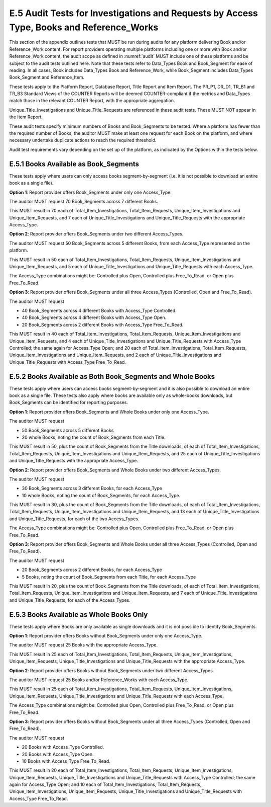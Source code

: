 .. The COUNTER Code of Practice Release 5 © 2017-2023 by COUNTER
   is licensed under CC BY-SA 4.0. To view a copy of this license,
   visit https://creativecommons.org/licenses/by-sa/4.0/

E.5 Audit Tests for Investigations and Requests by Access Type, Books and Reference_Works
-----------------------------------------------------------------------------------------

This section of the appendix outlines tests that MUST be run during audits for any platform delivering Book and/or Reference_Work content. For report providers operating multiple platforms including one or more with Book and/or Reference_Work content, the audit scope as defined in :numref:`audit` MUST include one of these platforms and be subject to the audit tests outlined here. Note that these tests refer to Data_Types Book and Book_Segment for ease of reading. In all cases, Book includes Data_Types Book and Reference_Work, while Book_Segment includes Data_Types Book_Segment and Reference_Item.

These tests apply to the Platform Report, Database Report, Title Report and Item Report. The PR_P1, DR_D1, TR_B1 and TR_B3 Standard Views of the COUNTER Reports will be deemed COUNTER-compliant if the metrics and Data_Types match those in the relevant COUNTER Report, with the appropriate aggregation. 

Unique_Title_Investigations and Unique_Title_Requests are referenced in these audit tests. These MUST NOT appear in the Item Report.

These audit tests specify minimum numbers of Books and Book_Segments to be tested. Where a platform has fewer than the required number of Books, the auditor MUST make at least one request for each Book on the platform, and where necessary undertake duplicate actions to reach the required threshold.

Audit test requirements vary depending on the set up of the platform, as indicated by the Options within the tests below.


E.5.1 Books Available as Book_Segments
""""""""""""""""""""""""""""""""""""""

These tests apply where users can only access books segment-by-segment (i.e. it is not possible to download an entire book as a single file).

**Option 1**: Report provider offers Book_Segments under only one Access_Type.

The auditor MUST request 70 Book_Segments across 7 different Books.

This MUST result in 70 each of Total_Item_Investigations, Total_Item_Requests, Unique_Item_Investigations and Unique_Item_Requests, and 7 each of Unique_Title_Investigations and Unique_Title_Requests with the appropriate Access_Type.

**Option 2**: Report provider offers Book_Segments under two different Access_Types.

The auditor MUST request 50 Book_Segments across 5 different Books, from each Access_Type represented on the platform.

This MUST result in 50 each of Total_Item_Investigations, Total_Item_Requests, Unique_Item_Investigations and Unique_Item_Requests, and 5 each of Unique_Title_Investigations and Unique_Title_Requests with each Access_Type.

The Access_Type combinations might be: Controlled plus Open, Controlled plus Free_To_Read, or Open plus Free_To_Read.

**Option 3**: Report provider offers Book_Segments under all three Access_Types (Controlled, Open and Free_To_Read).

The auditor MUST request

* 40 Book_Segments across 4 different Books with Access_Type Controlled.
* 40 Book_Segments across 4 different Books with Access_Type Open.
* 20 Book_Segments across 2 different Books with Access_Type Free_To_Read.

This MUST result in 40 each of Total_Item_Investigations, Total_Item_Requests, Unique_Item_Investigations and Unique_Item_Requests, and 4 each of Unique_Title_Investigations and Unique_Title_Requests with Access_Type Controlled; the same again for Access_Type Open; and 20 each of Total_Item_Investigations, Total_Item_Requests, Unique_Item_Investigations and Unique_Item_Requests, and 2 each of Unique_Title_Investigations and Unique_Title_Requests with Access_Type Free_To_Read.


E.5.2 Books Available as Both Book_Segments and Whole Books
"""""""""""""""""""""""""""""""""""""""""""""""""""""""""""

These tests apply where users can access books segment-by-segment and it is also possible to download an entire book as a single file. These tests also apply where books are available only as whole-books downloads, but Book_Segments can be identified for reporting purposes.

**Option 1**: Report provider offers Book_Segments and Whole Books under only one Access_Type.

The auditor MUST request 

* 50 Book_Segments across 5 different Books
* 20 whole Books, noting the count of Book_Segments from each Title.

This MUST result in 50, plus the count of Book_Segments from the Title downloads, of each of Total_Item_Investigations, Total_Item_Requests, Unique_Item_Investigations and Unique_Item_Requests, and 25 each of Unique_Title_Investigations and Unique_Title_Requests with the appropriate Access_Type.

**Option 2**: Report provider offers Book_Segments and Whole Books under two different Access_Types.

The auditor MUST request 

* 30 Book_Segments across 3 different Books, for each Access_Type
* 10 whole Books, noting the count of Book_Segments, for each Access_Type.

This MUST result in 30, plus the count of Book_Segments from the Title downloads, of each of Total_Item_Investigations, Total_Item_Requests, Unique_Item_Investigations and Unique_Item_Requests, and 13 each of Unique_Title_Investigations and Unique_Title_Requests, for each of the two Access_Types.

The Access_Type combinations might be: Controlled plus Open, Controlled plus Free_To_Read, or Open plus Free_To_Read.

**Option 3**: Report provider offers Book_Segments and Whole Books under all three Access_Types (Controlled, Open and Free_To_Read).

The auditor MUST request 

* 20 Book_Segments across 2 different Books, for each Access_Type
* 5 Books, noting the count of Book_Segments from each Title, for each Access_Type

This MUST result in 20, plus the count of Book_Segments from the Title downloads, of each of Total_Item_Investigations, Total_Item_Requests, Unique_Item_Investigations and Unique_Item_Requests, and 7 each of Unique_Title_Investigations and Unique_Title_Requests, for each of the Access_Types.


E.5.3 Books Available as Whole Books Only
"""""""""""""""""""""""""""""""""""""""""

These tests apply where Books are only available as single downloads and it is not possible to identify Book_Segments.

**Option 1**: Report provider offers Books without Book_Segments under only one Access_Type.

The auditor MUST request 25 Books with the appropriate Access_Type.

This MUST result in 25 each of Total_Item_Investigations, Total_Item_Requests, Unique_Item_Investigations, Unique_Item_Requests, Unique_Title_Investigations and Unique_Title_Requests with the appropriate Access_Type.

**Option 2**: Report provider offers Books without Book_Segments under two different Access_Types.

The auditor MUST request 25 Books and/or Reference_Works with each Access_Type.

This MUST result in 25 each of Total_Item_Investigations, Total_Item_Requests, Unique_Item_Investigations, Unique_Item_Requests, Unique_Title_Investigations and Unique_Title_Requests with each Access_Type.

The Access_Type combinations might be: Controlled plus Open, Controlled plus Free_To_Read, or Open plus Free_To_Read.

**Option 3**: Report provider offers Books without Book_Segments under all three Access_Types (Controlled, Open and Free_To_Read).

The auditor MUST request

* 20 Books with Access_Type Controlled.
* 20 Books with Access_Type Open.
* 10 Books with Access_Type Free_To_Read.

This MUST result in 20 each of Total_Item_Investigations, Total_Item_Requests, Unique_Item_Investigations, Unique_Item_Requests, Unique_Title_Investigations and Unique_Title_Requests with Access_Type Controlled; the same again for Access_Type Open; and 10 each of Total_Item_Investigations, Total_Item_Requests, Unique_Item_Investigations, Unique_Item_Requests, Unique_Title_Investigations and Unique_Title_Requests with Access_Type Free_To_Read.